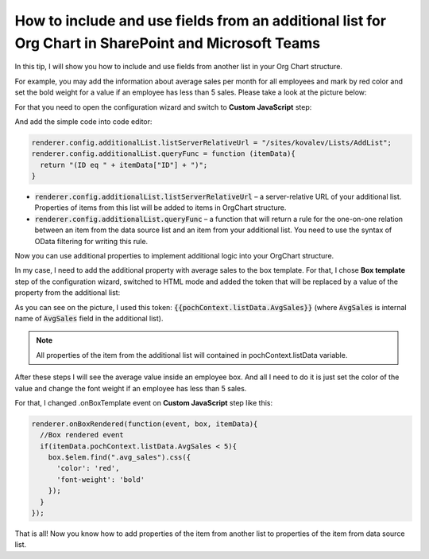 How to include and use fields from an additional list for Org Chart in SharePoint and Microsoft Teams
=====================================================================================================

In this tip, I will show you how to include and use fields from another list in your Org Chart structure.


For example, you may add the information about average sales per month for all employees and mark by red color and set the bold weight for a value if an employee has less than 5 sales. Please take a look at the picture below:

.. image:: /../_static/img/how-tos/other-examples/include-and-use-fields-from-an-additional-list/AdditionalList_ResultView.png
    :alt: Additional List Result View


For that you need to open the configuration wizard and switch to **Custom JavaScript** step:

.. image:: /../_static/img/how-tos/other-examples/include-and-use-fields-from-an-additional-list/AdditionalList_CustomJS.png
    :alt: Additional List CustomJS

And add the simple code into code editor:

.. code-block:: javascript

  renderer.config.additionalList.listServerRelativeUrl = "/sites/kovalev/Lists/AddList";
  renderer.config.additionalList.queryFunc = function (itemData){
    return "(ID eq " + itemData["ID"] + ")";
  }


- :code:`renderer.config.additionalList.listServerRelativeUrl` – a server-relative URL of your additional list. Properties of items from this list will be added to items in OrgChart structure.

- :code:`renderer.config.additionalList.queryFunc` – a function that will return a rule for the one-on-one relation between an item from the data source list and an item from your additional list. You need to use the syntax of OData filtering for writing this rule.

Now you can use additional properties to implement additional logic into your OrgChart structure.

In my case, I need to add the additional property with average sales to the box template. For that, I chose **Box template** step of the configuration wizard, switched to HTML mode and added the token that will be replaced by a value of the property from the additional list:

.. image:: /../_static/img/how-tos/other-examples/include-and-use-fields-from-an-additional-list/AdditionalList_BoxTemplate.png
    :alt: Additional List Box Template

As you can see on the picture, I used this token: :code:`{{pochContext.listData.AvgSales}}` (where :code:`AvgSales` is internal name of :code:`AvgSales` field in the additional list).

.. note:: All properties of the item from the additional list will contained in pochContext.listData variable.

After these steps I will see the average value inside an employee box. And all I need to do it is just set the color of the value and change the font weight if an employee has less than 5 sales.

For that, I changed .onBoxTemplate event on **Custom JavaScript** step like this:

.. code-block:: javascript

  renderer.onBoxRendered(function(event, box, itemData){
    //Box rendered event
    if(itemData.pochContext.listData.AvgSales < 5){
      box.$elem.find(".avg_sales").css({
        'color': 'red',
        'font-weight': 'bold'
      });  
    }
  });


That is all! Now you know how to add properties of the item from another list to properties of the item from data source list.
